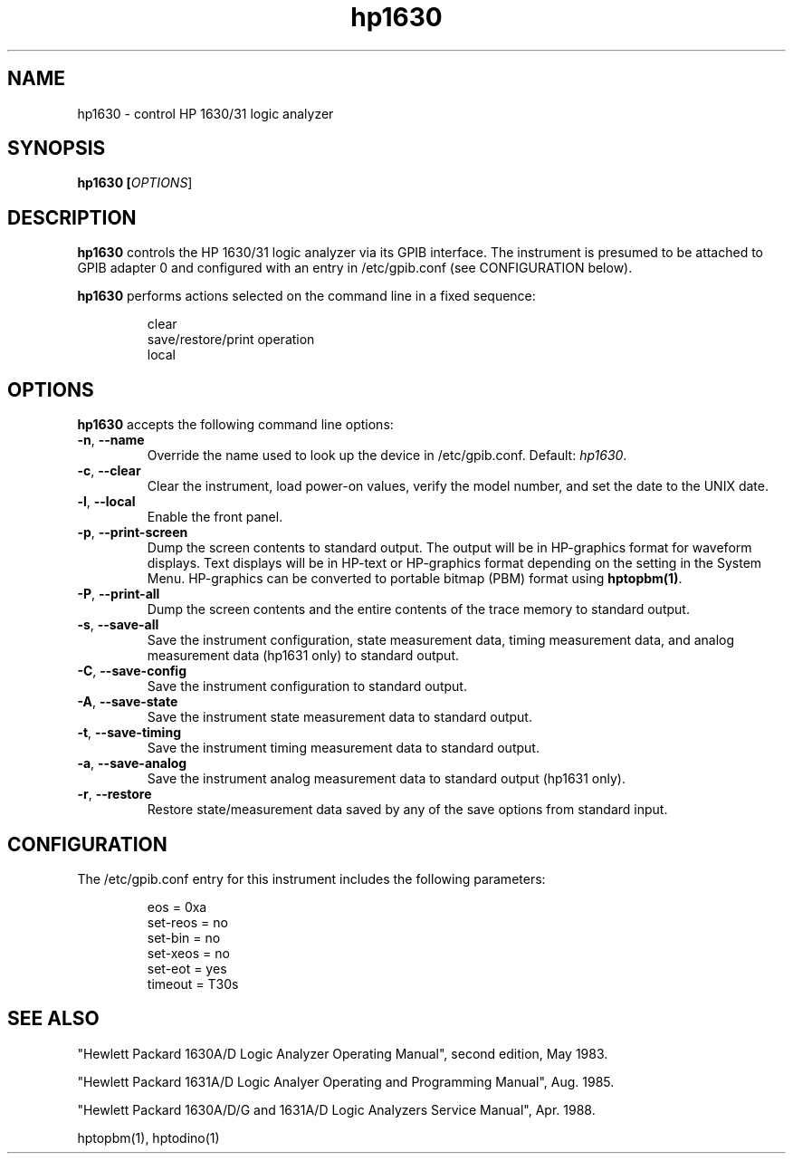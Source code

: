 .\" This file is part of gpib-utils.
.\" For details, see http://sourceforge.net/projects/gpib-utils.
.\"
.\" Copyright (C) 2005 Jim Garlick <garlick@speakeasy.net>
.\"
.\" gpib-utils is free software; you can redistribute it and/or modify
.\" it under the terms of the GNU General Public License as published by
.\" the Free Software Foundation; either version 2 of the License, or
.\" (at your option) any later version.
.\"
.\" gpib-utils is distributed in the hope that it will be useful,
.\" but WITHOUT ANY WARRANTY; without even the implied warranty of
.\" MERCHANTABILITY or FITNESS FOR A PARTICULAR PURPOSE.  See the
.\" GNU General Public License for more details.
.\"
.\" You should have received a copy of the GNU General Public License
.\" along with gpib-utils; if not, write to the Free Software Foundation, 
.\" Inc., 51 Franklin St, Fifth Floor, Boston, MA  02110-1301  USA
.TH hp1630 1  2005-04-05 "" "gpib-utils"
.SH NAME
hp1630 \- control HP 1630/31 logic analyzer
.SH SYNOPSIS
.nf
.B hp1630 [\fIOPTIONS\fR]

.fi
.SH DESCRIPTION
\fBhp1630\fR controls the HP 1630/31 logic analyzer via its GPIB interface.
The instrument is presumed to be attached to GPIB adapter 0 and configured 
with an entry in /etc/gpib.conf (see CONFIGURATION below).
.PP
\fBhp1630\fR performs actions selected on the command line in a fixed sequence:
.IP
.nf
clear
save/restore/print operation
local
.SH OPTIONS
\fBhp1630\fR accepts the following command line options:
.TP
\fB\-n\fR, \fB\-\-name\fR
Override the name used to look up the device in /etc/gpib.conf.
Default: \fIhp1630\fR.
.TP
\fB\-c\fR, \fB\-\-clear\fR
Clear the instrument, load power-on values, verify the model number,
and set the date to the UNIX date.
.TP
\fB\-l\fR, \fB\-\-local\fR
Enable the front panel.
.TP
\fB\-p\fR, \fB\-\-print-screen\fR 
Dump the screen contents to standard output.  
The output will be in HP-graphics format for waveform displays.
Text displays will be in HP-text or HP-graphics format depending on the
setting in the System Menu.
HP-graphics can be converted to portable bitmap (PBM) format using
\fBhptopbm(1)\fR.
.TP
\fB\-P\fR, \fB\-\-print-all\fR 
Dump the screen contents and the entire contents of the trace memory
to standard output.
.TP
\fB\-s\fR, \fB\-\-save-all\fR 
Save the instrument configuration, state measurement data, 
timing measurement data, and analog measurement data (hp1631 only)
to standard output.
.TP
\fB\-C\fR, \fB\-\-save-config\fR 
Save the instrument configuration to standard output.
.TP
\fB\-A\fR, \fB\-\-save-state\fR 
Save the instrument state measurement data to standard output.
.TP
\fB\-t\fR, \fB\-\-save-timing\fR 
Save the instrument timing measurement data to standard output.
.TP
\fB\-a\fR, \fB\-\-save-analog\fR 
Save the instrument analog measurement data to standard output (hp1631 only).
.TP
\fB\-r\fR, \fB\-\-restore\fR 
Restore state/measurement data saved by any of the save options
from standard input.
.SH "CONFIGURATION"
The /etc/gpib.conf entry for this instrument includes the following
parameters:
.IP
.nf
eos = 0xa
set-reos = no
set-bin = no
set-xeos = no
set-eot = yes
timeout = T30s
.fi
.SH "SEE ALSO"
"Hewlett Packard 1630A/D Logic Analyzer Operating Manual",
second edition, May 1983.
.PP
"Hewlett Packard 1631A/D Logic Analyer Operating and Programming Manual",
Aug. 1985.
.PP
"Hewlett Packard 1630A/D/G and 1631A/D Logic Analyzers Service Manual",
Apr. 1988.
.PP
hptopbm(1), hptodino(1)
